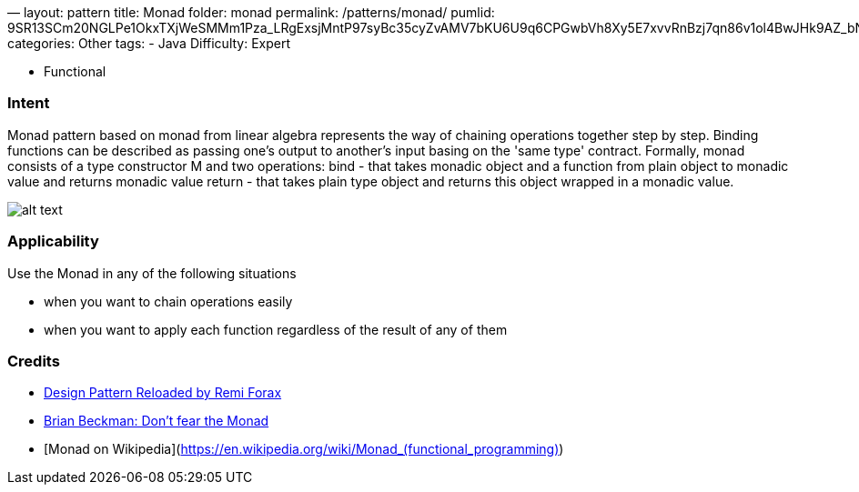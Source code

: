 —
layout: pattern
title: Monad
folder: monad
permalink: /patterns/monad/
pumlid: 9SR13SCm20NGLPe1OkxTXjWeSMMm1Pza_LRgExsjMntP97syBc35cyZvAMV7bKU6U9q6CPGwbVh8Xy5E7xvvRnBzj7qn86v1ol4BwJHk9AZ_bNGjAtLy0G00
categories: Other
tags:
 - Java
 Difficulty: Expert

- Functional

=== Intent

Monad pattern based on monad from linear algebra represents the way of chaining operations
together step by step. Binding functions can be described as passing one's output to another's input
basing on the 'same type' contract. Formally, monad consists of a type constructor M and two
operations:
bind - that takes monadic object and a function from plain object to monadic value and returns monadic value
return - that takes plain type object and returns this object wrapped in a monadic value.

image:./etc/monad.png[alt text]

=== Applicability

Use the Monad in any of the following situations

* when you want to chain operations easily
* when you want to apply each function regardless of the result of any of them

=== Credits

* https://youtu.be/-k2X7guaArU[Design Pattern Reloaded by Remi Forax]
* https://channel9.msdn.com/Shows/Going+Deep/Brian-Beckman-Dont-fear-the-Monads[Brian Beckman: Don't fear the Monad]
* [Monad on Wikipedia](https://en.wikipedia.org/wiki/Monad_(functional_programming)[https://en.wikipedia.org/wiki/Monad_(functional_programming)])